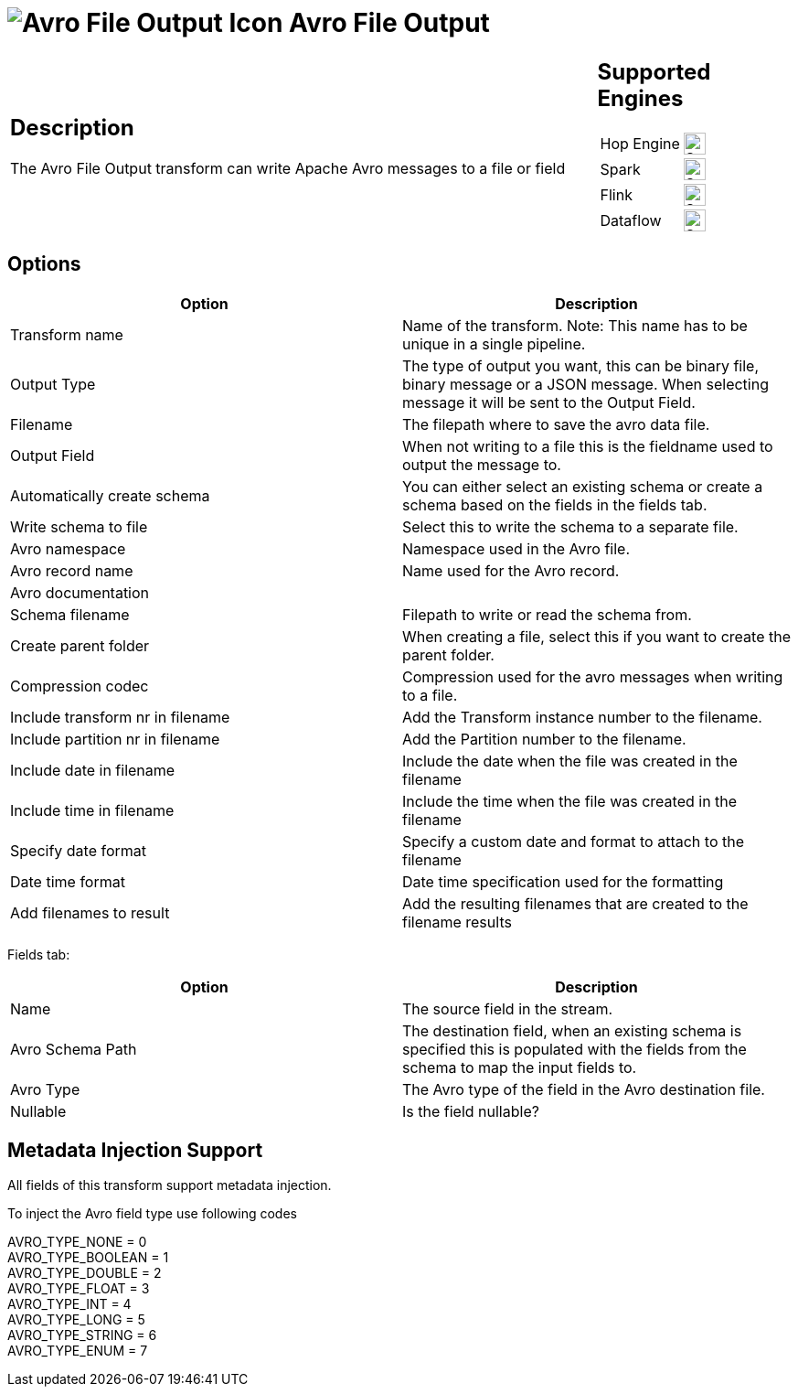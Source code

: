 ////
Licensed to the Apache Software Foundation (ASF) under one
or more contributor license agreements.  See the NOTICE file
distributed with this work for additional information
regarding copyright ownership.  The ASF licenses this file
to you under the Apache License, Version 2.0 (the
"License"); you may not use this file except in compliance
with the License.  You may obtain a copy of the License at
  http://www.apache.org/licenses/LICENSE-2.0
Unless required by applicable law or agreed to in writing,
software distributed under the License is distributed on an
"AS IS" BASIS, WITHOUT WARRANTIES OR CONDITIONS OF ANY
KIND, either express or implied.  See the License for the
specific language governing permissions and limitations
under the License.
////
:documentationPath: /pipeline/transforms/
:language: en_US
:description: The Avro File Output transform can write Apache Avro messages to a file or field

= image:transforms/icons/avro_output.svg[Avro File Output Icon, role="image-doc-icon"] Avro File Output

[%noheader,cols="3a,1a", role="table-no-borders" ]
|===
|
== Description

The Avro File Output transform can write Apache Avro messages to a file or field
|
== Supported Engines
[%noheader,cols="2,1a",frame=none, role="table-supported-engines"]
!===
!Hop Engine! image:check_mark.svg[Supported, 24]
!Spark! image:check_mark.svg[Supported, 24]
!Flink! image:check_mark.svg[Supported, 24]
!Dataflow! image:check_mark.svg[Supported, 24]
!===
|===

== Options

[options="header"]
|===

|Option|Description

|Transform name
|Name of the transform.
Note: This name has to be unique in a single pipeline.

|Output Type
|The type of output you want, this can be binary file, binary message or a JSON message. When selecting message it will be sent to the Output Field.

|Filename
|The filepath where to save the avro data file.

|Output Field
|When not writing to a file this is the fieldname used to output the message to.

|Automatically create schema
|You can either select an existing schema or create a schema based on the fields in the fields tab.

|Write schema to file
|Select this to write the schema to a separate file.

|Avro namespace
|Namespace used in the Avro file.

|Avro record name
|Name used for the Avro record.

|Avro documentation
|

|Schema filename
|Filepath to write or read the schema from.

|Create parent folder
|When creating a file, select this if you want to create the parent folder.

|Compression codec
|Compression used for the avro messages when writing to a file.

|Include transform nr in filename
|Add the Transform instance number to the filename.

|Include partition nr in filename
|Add the Partition number to the filename.

|Include date in filename
|Include the date when the file was created in the filename

|Include time in filename
|Include the time when the file was created in the filename

|Specify date format
|Specify a custom date and format to attach to the filename

|Date time format
|Date time specification used for the formatting

|Add filenames to result
|Add the resulting filenames that are created to the filename results

|===

Fields tab:

[options="header"]
|===
|Option|Description

|Name
|The source field in the stream.

|Avro Schema Path
|The destination field, when an existing schema is specified this is populated with the fields from the schema to map the input fields to.

|Avro Type
|The Avro type of the field in the Avro destination file.

|Nullable
|Is the field nullable?

|===
== Metadata Injection Support

All fields of this transform support metadata injection.

To inject the Avro field type use following codes

AVRO_TYPE_NONE = 0 +
AVRO_TYPE_BOOLEAN = 1 +
AVRO_TYPE_DOUBLE = 2 +
AVRO_TYPE_FLOAT = 3 +
AVRO_TYPE_INT = 4 +
AVRO_TYPE_LONG = 5 +
AVRO_TYPE_STRING = 6 +
AVRO_TYPE_ENUM = 7

